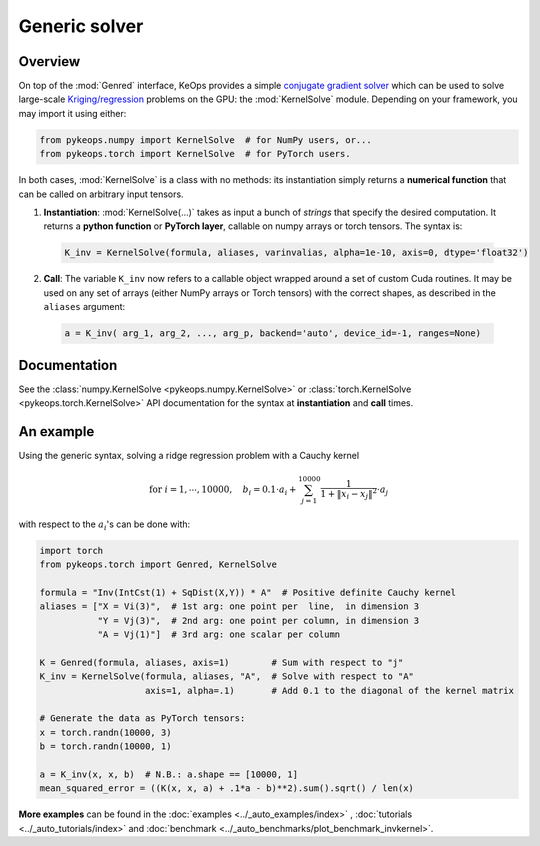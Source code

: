 Generic solver
##############

Overview
========



On top of the :mod:`Genred` interface, KeOps provides a simple
`conjugate gradient solver <https://en.wikipedia.org/wiki/Conjugate_gradient_method>`_ 
which can be used to solve
large-scale `Kriging/regression <https://en.wikipedia.org/wiki/Kriging>`_ 
problems on the GPU: the :mod:`KernelSolve` module.
Depending on your framework, you may import it using either:

.. code-block:: python

    from pykeops.numpy import KernelSolve  # for NumPy users, or...
    from pykeops.torch import KernelSolve  # for PyTorch users.
    
In both cases, :mod:`KernelSolve` is a class with no methods: its instantiation simply returns a **numerical function** that can be called on arbitrary input tensors.


1. **Instantiation**: :mod:`KernelSolve(...)` takes as input a bunch of *strings* that specify the desired computation. It returns a **python function** or **PyTorch layer**, callable on numpy arrays or torch tensors. The syntax is:

  .. code-block:: python

    K_inv = KernelSolve(formula, aliases, varinvalias, alpha=1e-10, axis=0, dtype='float32')

2. **Call**: The variable ``K_inv`` now refers to a callable object wrapped around a set of custom Cuda routines. It may be used on any set of arrays (either NumPy arrays or Torch tensors) with the correct shapes, as described in the ``aliases`` argument:

  .. code-block:: python

    a = K_inv( arg_1, arg_2, ..., arg_p, backend='auto', device_id=-1, ranges=None)


Documentation
=============

See the :class:`numpy.KernelSolve <pykeops.numpy.KernelSolve>` or :class:`torch.KernelSolve <pykeops.torch.KernelSolve>`  API documentation for the syntax at **instantiation** and **call** times.


An example
==========

Using the generic syntax, solving a ridge regression problem with a Cauchy kernel

.. math::

 \text{for } i = 1, \cdots, 10 000, \quad b_i =  0.1 \cdot a_i +\sum_{j=1}^{10 000} \frac{1}{1+\|x_i-x_j\|^2}\cdot a_j

with respect to the :math:`a_i`'s can be done with:

.. code-block:: python
    
    import torch
    from pykeops.torch import Genred, KernelSolve
    
    formula = "Inv(IntCst(1) + SqDist(X,Y)) * A"  # Positive definite Cauchy kernel
    aliases = ["X = Vi(3)",  # 1st arg: one point per  line,  in dimension 3
               "Y = Vj(3)",  # 2nd arg: one point per column, in dimension 3
               "A = Vj(1)"]  # 3rd arg: one scalar per column
    
    K = Genred(formula, aliases, axis=1)        # Sum with respect to "j"
    K_inv = KernelSolve(formula, aliases, "A",  # Solve with respect to "A"
                        axis=1, alpha=.1)       # Add 0.1 to the diagonal of the kernel matrix

    # Generate the data as PyTorch tensors:
    x = torch.randn(10000, 3)
    b = torch.randn(10000, 1)
    
    a = K_inv(x, x, b)  # N.B.: a.shape == [10000, 1]
    mean_squared_error = ((K(x, x, a) + .1*a - b)**2).sum().sqrt() / len(x)


**More examples** can be found in the :doc:`examples <../_auto_examples/index>` , :doc:`tutorials <../_auto_tutorials/index>` and :doc:`benchmark <../_auto_benchmarks/plot_benchmark_invkernel>`.

